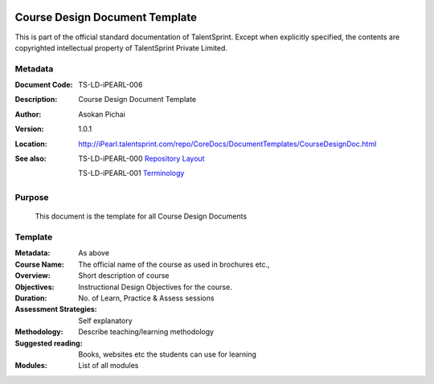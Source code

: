 .. image:: images/TS_Logo.png
  :width: 200

===============================
Course Design Document Template
===============================
This is part of the official standard documentation of TalentSprint.
Except when explicitly specified, the contents are copyrighted intellectual
property of TalentSprint Private Limited.

Metadata
--------

:Document Code: TS-LD-iPEARL-006

:Description: Course Design Document Template

:Author: Asokan Pichai

:Version: 1.0.1

:Location: http://iPearl.talentsprint.com/repo/CoreDocs/DocumentTemplates/CourseDesignDoc.html

:See also: TS-LD-iPEARL-000 `Repository Layout`_

  TS-LD-iPEARL-001 `Terminology`_

..  _`Repository Layout`: http://iPearl.talentsprint.com/repo/CoreDocs/RepoLayout.html
..  _`Terminology`: http://iPearl.talentsprint.com/repo/CoreDocs/Terminology.html

Purpose
-------
    This document is the template for all Course Design Documents

    
Template
--------

:Metadata: As above

:Course Name: The official name of the course as used in brochures etc.,

:Overview: Short description of course 

:Objectives: Instructional Design Objectives for the course.

:Duration: No. of Learn, Practice & Assess sessions

:Assessment Strategies: Self explanatory

:Methodology: Describe teaching/learning methodology 

:Suggested reading: Books, websites etc the students can use for learning

:Modules: List of all modules
